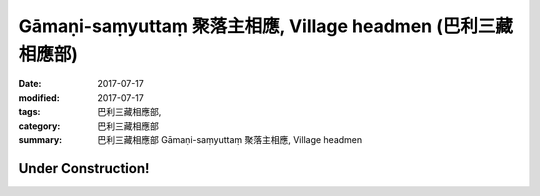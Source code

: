 Gāmaṇi-saṃyuttaṃ 聚落主相應, Village headmen (巴利三藏 相應部)
#################################################################

:date: 2017-07-17
:modified: 2017-07-17
:tags: 巴利三藏相應部, 
:category: 巴利三藏相應部
:summary: 巴利三藏相應部 Gāmaṇi-saṃyuttaṃ 聚落主相應, Village headmen

Under Construction!
+++++++++++++++++++++++++

..
  create on 2017.07.17
